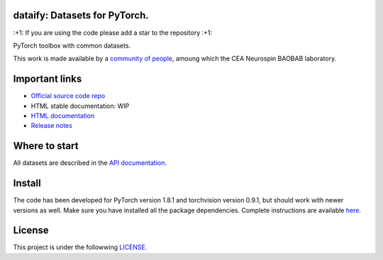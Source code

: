.. -*- mode: rst -*-

|PythonVersion|_ |Coveralls|_ |Travis|_ |PyPi|_ |Doc|_

.. |PythonVersion| image:: https://img.shields.io/badge/python-3.6%20%7C%203.7%20%7C%203.8-blue
.. _PythonVersion: https://img.shields.io/badge/python-3.6%20%7C%203.7%20%7C%203.8-blue

.. |Coveralls| image:: https://coveralls.io/repos/neurospin-deepinsight/dataify/badge.svg?branch=master&service=github
.. _Coveralls: https://coveralls.io/github/neurospin/dataify

.. |Travis| image:: https://travis-ci.com/neurospin-deepinsight/dataify.svg?branch=master
.. _Travis: https://travis-ci.com/neurospin/dataify

.. |PyPi| image:: https://badge.fury.io/py/dataify.svg
.. _PyPi: https://badge.fury.io/py/dataify

.. |Doc| image:: https://readthedocs.org/projects/dataify/badge/?version=latest
.. _Doc: https://dataify.readthedocs.io/en/latest/?badge=latest


dataify: Datasets for PyTorch.
==============================

\:+1: If you are using the code please add a star to the repository :+1:

PyTorch toolbox with common datasets.

This work is made available by a `community of people
<https://github.com/neurospin-deepinsight/dataify/blob/master/AUTHORS.rst>`_, amoung which the
CEA Neurospin BAOBAB laboratory.

.. image:: ./doc/source/_static/carousel/mnist.png
    :width: 400px
    :align: center
    
Important links
===============

- `Official source code repo <https://github.com/neurospin-deepinsight/dataify>`_
- HTML stable documentation: WIP
- `HTML documentation <https://dataify.readthedocs.io/en/latest>`_
- `Release notes <https://github.com/neurospin-deepinsight/dataify/blob/master/CHANGELOG.rst>`_

Where to start
==============

All datasets are described in the
`API documentation <https://dataify.readthedocs.io/en/latest/generated/documentation.html>`_.

Install
=======

The code has been developed for PyTorch version 1.8.1 and torchvision
version 0.9.1, but should work with newer versions as well.
Make sure you have installed all the package dependencies.
Complete instructions are available `here
<https://dataify.readthedocs.io/en/latest/generated/installation.html>`_.


License
=======

This project is under the followwing
`LICENSE <https://github.com/neurospin-deepinsight/dataify/blob/master/LICENSE.rst>`_.

